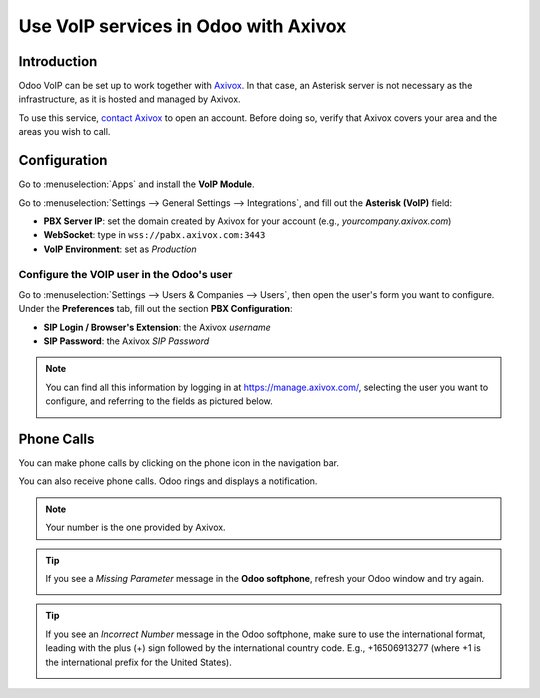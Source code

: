 =====================================
Use VoIP services in Odoo with Axivox
=====================================

Introduction
============

Odoo VoIP can be set up to work together with `Axivox <https://www.axivox.com/>`_. In that case, an
Asterisk server is not necessary as the infrastructure, as it is hosted and managed by Axivox.

To use this service, `contact Axivox <https://www.axivox.com/contact/>`_ to open an account. Before
doing so, verify that Axivox covers your area and the areas you wish to call.

Configuration
=============

Go to :menuselection:`Apps` and install the **VoIP Module**.

.. image:: axivox/voip-installation.png
   :align: center
   :alt: VoIP module installation on an Odoo database

Go to :menuselection:`Settings --> General Settings --> Integrations`, and fill out the **Asterisk
(VoIP)** field:

- **PBX Server IP**: set the domain created by Axivox for your account (e.g.,
  *yourcompany.axivox.com*)
- **WebSocket**: type in ``wss://pabx.axivox.com:3443``
- **VoIP Environment**: set as *Production*

.. image:: axivox/voip-configuration.png
   :align: center
   :alt: Integration of Axivox as VoIP provider in an Odoo database

Configure the VOIP user in the Odoo's user
------------------------------------------

Go to :menuselection:`Settings --> Users & Companies --> Users`, then open the user's form you want
to configure. Under the **Preferences** tab, fill out the section **PBX Configuration**:

- **SIP Login / Browser's Extension**: the Axivox *username*
- **SIP Password**: the Axivox *SIP Password*

.. image:: axivox/odoo-user.png
   :align: center
   :alt: Integration of Axivox user in the Odoo user preference

.. note::
   You can find all this information by logging in at https://manage.axivox.com/, selecting the user
   you want to configure, and referring to the fields as pictured below.

   .. image:: axivox/manager-sip.png
      :align: center
      :alt: SIP credentials in the Axivox manager

Phone Calls
===========

You can make phone calls by clicking on the phone icon in the navigation bar.

You can also receive phone calls. Odoo rings and displays a notification.

.. note::
   Your number is the one provided by Axivox.

.. image:: axivox/incoming-call.png
   :align: center
   :alt: Incoming VoIP call in Odoo

.. tip::
   If you see a *Missing Parameter* message in the **Odoo softphone**, refresh your Odoo window and
   try again.

   .. image:: axivox/missing-parameter.png
      :align: center
      :alt: "Missing Parameter" error message in the Odoo softphone

.. tip::
   If you see an *Incorrect Number* message in the Odoo softphone, make sure to use the
   international format, leading with the plus (+) sign followed by the international country code.
   E.g., +16506913277 (where +1 is the international prefix for the United States).

   .. image:: axivox/incorrect-number.png
      :align: center
      :alt: "Incorrect Number" error message in the Odoo softphone
